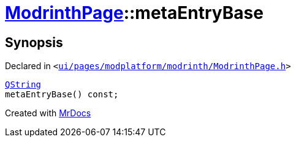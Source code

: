 [#ModrinthPage-metaEntryBase]
= xref:ModrinthPage.adoc[ModrinthPage]::metaEntryBase
:relfileprefix: ../
:mrdocs:


== Synopsis

Declared in `&lt;https://github.com/PrismLauncher/PrismLauncher/blob/develop/launcher/ui/pages/modplatform/modrinth/ModrinthPage.h#L71[ui&sol;pages&sol;modplatform&sol;modrinth&sol;ModrinthPage&period;h]&gt;`

[source,cpp,subs="verbatim,replacements,macros,-callouts"]
----
xref:QString.adoc[QString]
metaEntryBase() const;
----



[.small]#Created with https://www.mrdocs.com[MrDocs]#
